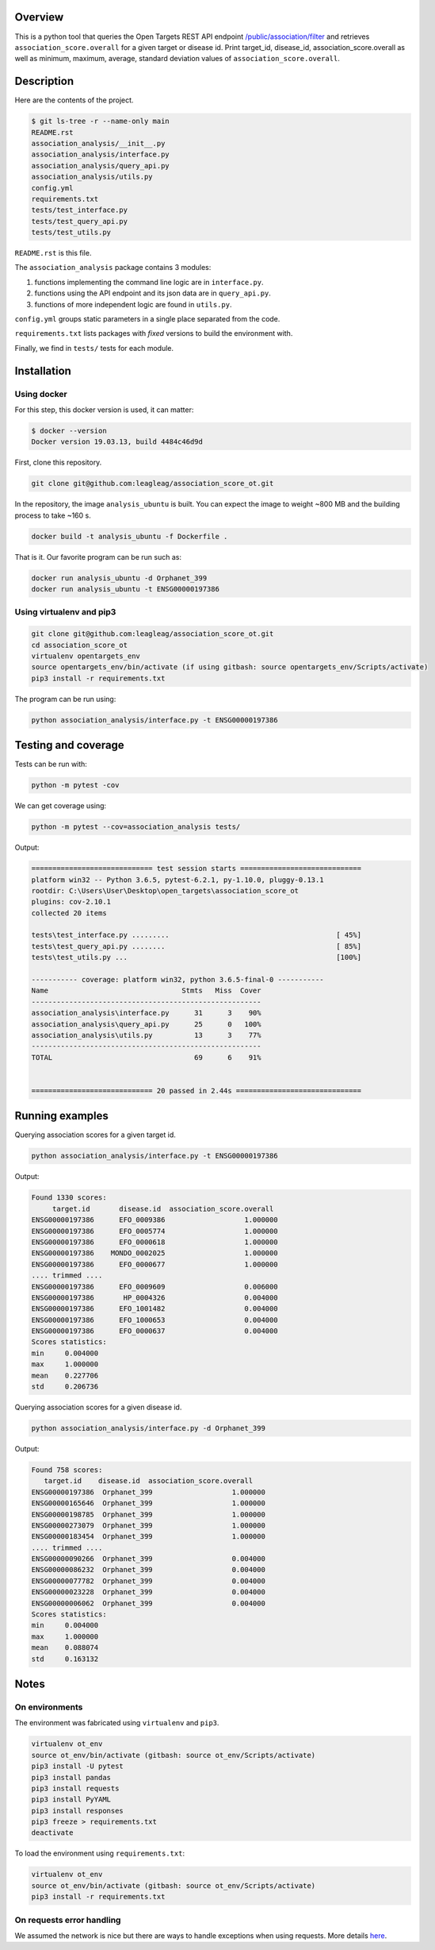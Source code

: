 Overview
========
This is a python tool that queries the Open Targets REST API endpoint `/public/association/filter <https://platform-api.opentargets.io/v3/platform/public/association/filter>`_ and retrieves ``association_score.overall`` for a given target or disease id.
Print target_id, disease_id, association_score.overall as well as minimum, maximum, average, standard deviation values of ``association_score.overall``.

Description
===========
Here are the contents of the project.

.. code-block:: shell

  $ git ls-tree -r --name-only main
  README.rst
  association_analysis/__init__.py
  association_analysis/interface.py
  association_analysis/query_api.py
  association_analysis/utils.py
  config.yml
  requirements.txt
  tests/test_interface.py
  tests/test_query_api.py
  tests/test_utils.py

``README.rst`` is this file.

The ``association_analysis`` package contains 3 modules:

1. functions implementing the command line logic are in ``interface.py``.
2. functions using the API endpoint and its json data are in ``query_api.py``.
3. functions of more independent logic are found in ``utils.py``.

``config.yml`` groups static parameters in a single place separated from the code.

``requirements.txt`` lists packages with *fixed* versions to build the environment with.

Finally, we find in ``tests/`` tests for each module.

Installation
============
Using docker
-----------------
For this step, this docker version is used, it can matter:

.. code-block:: shell

  $ docker --version
  Docker version 19.03.13, build 4484c46d9d

First, clone this repository.

.. code-block:: shell

  git clone git@github.com:leagleag/association_score_ot.git

In the repository, the image ``analysis_ubuntu`` is built. You can expect the
image to weight ~800 MB and the building process to take ~160 s.

.. code-block:: shell

  docker build -t analysis_ubuntu -f Dockerfile .

That is it. Our favorite program can be run such as:

.. code-block:: shell

  docker run analysis_ubuntu -d Orphanet_399
  docker run analysis_ubuntu -t ENSG00000197386

Using virtualenv and pip3
-------------------------
.. code-block:: shell

  git clone git@github.com:leagleag/association_score_ot.git
  cd association_score_ot
  virtualenv opentargets_env
  source opentargets_env/bin/activate (if using gitbash: source opentargets_env/Scripts/activate)
  pip3 install -r requirements.txt

The program can be run using:

.. code-block:: language

  python association_analysis/interface.py -t ENSG00000197386

Testing and coverage
====================
Tests can be run with:

.. code-block:: shell

  python -m pytest -cov

We can get coverage using:

.. code-block:: shell

  python -m pytest --cov=association_analysis tests/

Output:

.. code-block:: text

  ============================= test session starts =============================
  platform win32 -- Python 3.6.5, pytest-6.2.1, py-1.10.0, pluggy-0.13.1
  rootdir: C:\Users\User\Desktop\open_targets\association_score_ot
  plugins: cov-2.10.1
  collected 20 items

  tests\test_interface.py .........                                        [ 45%]
  tests\test_query_api.py ........                                         [ 85%]
  tests\test_utils.py ...                                                  [100%]

  ----------- coverage: platform win32, python 3.6.5-final-0 -----------
  Name                                Stmts   Miss  Cover
  -------------------------------------------------------
  association_analysis\interface.py      31      3    90%
  association_analysis\query_api.py      25      0   100%
  association_analysis\utils.py          13      3    77%
  -------------------------------------------------------
  TOTAL                                  69      6    91%


  ============================= 20 passed in 2.44s ==============================

Running examples
================
Querying association scores for a given target id.

.. code-block:: shell

  python association_analysis/interface.py -t ENSG00000197386

Output:

.. code-block:: language

  Found 1330 scores:
       target.id       disease.id  association_score.overall
  ENSG00000197386      EFO_0009386                   1.000000
  ENSG00000197386      EFO_0005774                   1.000000
  ENSG00000197386      EFO_0000618                   1.000000
  ENSG00000197386    MONDO_0002025                   1.000000
  ENSG00000197386      EFO_0000677                   1.000000
  .... trimmed ....
  ENSG00000197386      EFO_0009609                   0.006000
  ENSG00000197386       HP_0004326                   0.004000
  ENSG00000197386      EFO_1001482                   0.004000
  ENSG00000197386      EFO_1000653                   0.004000
  ENSG00000197386      EFO_0000637                   0.004000
  Scores statistics:
  min     0.004000
  max     1.000000
  mean    0.227706
  std     0.206736

Querying association scores for a given disease id.

.. code-block:: shell

  python association_analysis/interface.py -d Orphanet_399

Output:

.. code-block:: shell

  Found 758 scores:
     target.id    disease.id  association_score.overall
  ENSG00000197386  Orphanet_399                   1.000000
  ENSG00000165646  Orphanet_399                   1.000000
  ENSG00000198785  Orphanet_399                   1.000000
  ENSG00000273079  Orphanet_399                   1.000000
  ENSG00000183454  Orphanet_399                   1.000000
  .... trimmed ....
  ENSG00000090266  Orphanet_399                   0.004000
  ENSG00000086232  Orphanet_399                   0.004000
  ENSG00000077782  Orphanet_399                   0.004000
  ENSG00000023228  Orphanet_399                   0.004000
  ENSG00000006062  Orphanet_399                   0.004000
  Scores statistics:
  min     0.004000
  max     1.000000
  mean    0.088074
  std     0.163132


Notes
======
On environments
---------------
The environment was fabricated using ``virtualenv`` and ``pip3``.

.. code-block:: shell

  virtualenv ot_env
  source ot_env/bin/activate (gitbash: source ot_env/Scripts/activate)
  pip3 install -U pytest
  pip3 install pandas
  pip3 install requests
  pip3 install PyYAML
  pip3 install responses
  pip3 freeze > requirements.txt
  deactivate

To load the environment using ``requirements.txt``:

.. code-block:: shell

  virtualenv ot_env
  source ot_env/bin/activate (gitbash: source ot_env/Scripts/activate)
  pip3 install -r requirements.txt

On requests error handling
--------------------------
We assumed the network is nice but there are ways to handle exceptions when using requests. More details `here <https://requests.readthedocs.io/en/latest/user/quickstart/#errors-and-exceptions>`_.
